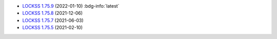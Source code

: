 *  `LOCKSS 1.75.9 <https://github.com/lockss/lockss-daemon/releases/tag/release-candidate_1-75-b9>`_ (2022-01-10) :bdg-info:`latest`

*  `LOCKSS 1.75.8 <https://github.com/lockss/lockss-daemon/releases/tag/release-candidate_1-75-b8>`_ (2021-12-06)

*  `LOCKSS 1.75.7 <https://github.com/lockss/lockss-daemon/releases/tag/release-candidate_1-75-b7>`_ (2021-06-03)

*  `LOCKSS 1.75.5 <https://github.com/lockss/lockss-daemon/releases/tag/release-candidate_1-75-b5>`_ (2021-02-10)
